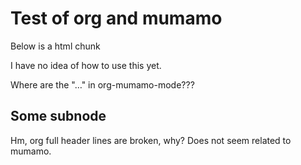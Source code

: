 * Test of org and mumamo

  Below is a html chunk

#+BEGIN_HTML
<p>
  I have no idea of how to use this yet.
</p>
#+END_HTML

Where are the "..." in org-mumamo-mode???

** Some subnode

Hm, org full header lines are broken, why?
Does not seem related to mumamo.
